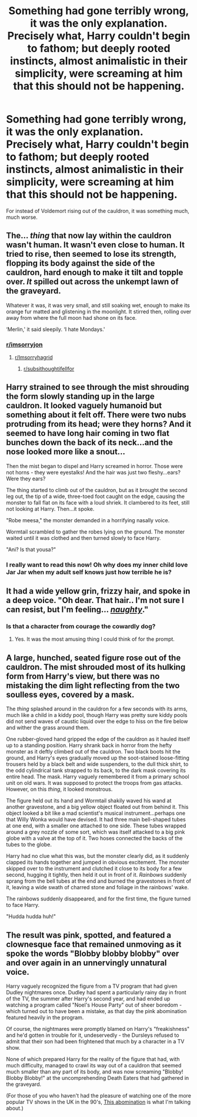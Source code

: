 #+TITLE: Something had gone terribly wrong, it was the only explanation. Precisely what, Harry couldn't begin to fathom; but deeply rooted instincts, almost animalistic in their simplicity, were screaming at him that this should not be happening.

* Something had gone terribly wrong, it was the only explanation. Precisely what, Harry couldn't begin to fathom; but deeply rooted instincts, almost animalistic in their simplicity, were screaming at him that this should not be happening.
:PROPERTIES:
:Author: Raesong
:Score: 41
:DateUnix: 1591353149.0
:DateShort: 2020-Jun-05
:FlairText: Prompt
:END:
For instead of Voldemort rising out of the cauldron, it was something much, much worse.


** The... /thing/ that now lay within the cauldron wasn't human. It wasn't even close to human. It tried to rise, then seemed to lose its strength, flopping its body against the side of the cauldron, hard enough to make it tilt and topple over. /It/ spilled out across the unkempt lawn of the graveyard.

Whatever it was, it was very small, and still soaking wet, enough to make its orange fur matted and glistening in the moonlight. It stirred then, rolling over away from where the full moon had shone on its face.

‘Merlin,' it said sleepily. ‘I hate Mondays.'
:PROPERTIES:
:Author: Notus_Oren
:Score: 39
:DateUnix: 1591360528.0
:DateShort: 2020-Jun-05
:END:

*** [[/r/imsorryjon][r/imsorryjon]]
:PROPERTIES:
:Author: your-english-cousin
:Score: 10
:DateUnix: 1591366765.0
:DateShort: 2020-Jun-05
:END:

**** [[/r/Imsorryhagrid][r/Imsorryhagrid]]
:PROPERTIES:
:Author: Strakk012
:Score: 4
:DateUnix: 1591374389.0
:DateShort: 2020-Jun-05
:END:

***** [[/r/subsithoughtifellfor][r/subsithoughtifellfor]]
:PROPERTIES:
:Author: wille179
:Score: 3
:DateUnix: 1591378634.0
:DateShort: 2020-Jun-05
:END:


** Harry strained to see through the mist shrouding the form slowly standing up in the large cauldron. It looked vaguely humanoid but something about it felt off. There were two nubs protruding from its head; were they horns? And it seemed to have long hair coming in two flat bunches down the back of its neck...and the nose looked more like a snout...

Then the mist began to dispel and Harry screamed in horror. Those were not horns - they were eyestalks! And the hair was just two fleshy...ears? Were they ears?

The thing started to climb out of the cauldron, but as it brought the second leg out, the tip of a wide, three-toed foot caught on the edge, causing the monster to fall flat on its face with a loud shriek. It clambered to its feet, still not looking at Harry. Then...it spoke.

"Robe meesa," the monster demanded in a horrifying nasally voice.

Wormtail scrambled to gather the robes lying on the ground. The monster waited until it was clothed and then turned slowly to face Harry.

"Ani? Is that yousa?"
:PROPERTIES:
:Author: LittleDinghy
:Score: 35
:DateUnix: 1591361169.0
:DateShort: 2020-Jun-05
:END:

*** I really want to read this now! Oh why does my inner child love Jar Jar when my adult self knows just how terrible he is?
:PROPERTIES:
:Author: Violet-Katana
:Score: 2
:DateUnix: 1591380866.0
:DateShort: 2020-Jun-05
:END:


** It had a wide yellow grin, frizzy hair, and spoke in a deep voice. "Oh dear. That hair.. I'm not sure I can resist, but I'm feeling... [[https://vignette.wikia.nocookie.net/courage/images/c/c3/Freaky_Fred.png][/naughty/]]."
:PROPERTIES:
:Author: Vercalos
:Score: 9
:DateUnix: 1591354396.0
:DateShort: 2020-Jun-05
:END:

*** Is that a character from courage the cowardly dog?
:PROPERTIES:
:Author: Iamnotabot3
:Score: 2
:DateUnix: 1591356067.0
:DateShort: 2020-Jun-05
:END:

**** Yes. It was the most amusing thing I could think of for the prompt.
:PROPERTIES:
:Author: Vercalos
:Score: 3
:DateUnix: 1591356255.0
:DateShort: 2020-Jun-05
:END:


** A large, hunched, seated figure rose out of the cauldron. The mist shrouded most of its hulking form from Harry's view, but there was no mistaking the dim light reflecting from the two soulless eyes, covered by a mask.

The /thing/ splashed around in the cauldron for a few seconds with its arms, much like a child in a kiddy pool, though Harry was pretty sure kiddy pools did not send waves of caustic liquid over the edge to hiss on the fire below and wither the grass around them.

One rubber-gloved hand gripped the edge of the cauldron as it hauled itself up to a standing position. Harry shrank back in horror from the hefty monster as it deftly climbed out of the cauldron. Two black boots hit the ground, and Harry's eyes gradually moved up the soot-stained loose-fitting trousers held by a black belt and wide suspenders, to the dull thick shirt, to the odd cylindrical tank strapped to its back, to the dark mask covering its entire head. The mask. Harry vaguely remembered it from a primary school unit on old wars. It was supposed to protect the troops from gas attacks. However, on this /thing/, it looked monstrous.

The figure held out its hand and Wormtail shakily waved his wand at another gravestone, and a big yellow object floated out from behind it. This object looked a bit like a mad scientist's musical instrument...perhaps one that Willy Wonka would have devised. It had three main bell-shaped tubes at one end, with a smaller one attached to one side. These tubes wrapped around a grey nozzle of some sort, which was itself attacked to a big pink globe with a valve at the top of it. Two hoses connected the backs of the tubes to the globe.

Harry had no clue what this was, but the monster clearly did, as it suddenly clapped its hands together and jumped in obvious excitement. The monster skipped over to the instrument and clutched it close to its body for a few second, hugging it tightly, then held it out in front of it. /Rainbows/ suddenly sprang from the bell tubes at the end and burned the gravestones in front of it, leaving a wide swath of charred stone and foliage in the rainbows' wake.

The rainbows suddenly disappeared, and for the first time, the figure turned to face Harry.

"Hudda hudda huh!"
:PROPERTIES:
:Author: LittleDinghy
:Score: 7
:DateUnix: 1591362489.0
:DateShort: 2020-Jun-05
:END:


** The result was pink, spotted, and featured a clownesque face that remained unmoving as it spoke the words "Blobby blobby blobby" over and over again in an unnervingly unnatural voice.

Harry vaguely recognized the figure from a TV program that had given Dudley nightmares once. Dudley had spent a particularly rainy day in front of the TV, the summer after Harry's second year, and had ended up watching a program called "Noel's House Party" out of sheer boredom - which turned out to have been a mistake, as that day the pink abomination featured heavily in the program.

Of course, the nightmares were promptly blamed on Harry's "freakishness" and he'd gotten in trouble for it, undeservedly - the Dursleys refused to admit that their son had been frightened that much by a character in a TV show.

None of which prepared Harry for the reality of the figure that had, with much difficulty, managed to crawl its way out of a cauldron that seemed much smaller than any part of its body, and was now screaming "Blobby! Blobby Blobby!" at the uncomprehending Death Eaters that had gathered in the graveyard.

(For those of you who haven't had the pleasure of watching one of the more popular TV shows in the UK in the 90's, [[https://en.wikipedia.org/wiki/Mr_Blobby][This abomination]] is what I'm talking about.)
:PROPERTIES:
:Author: PsiGuy60
:Score: 4
:DateUnix: 1591364710.0
:DateShort: 2020-Jun-05
:END:
